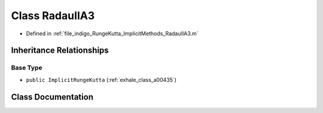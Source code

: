 .. _exhale_class_a00423:

Class RadauIIA3
===============

- Defined in :ref:`file_indigo_RungeKutta_ImplicitMethods_RadauIIA3.m`


Inheritance Relationships
-------------------------

Base Type
*********

- ``public ImplicitRungeKutta`` (:ref:`exhale_class_a00435`)


Class Documentation
-------------------


.. doxygenclass:: RadauIIA3
   :project: doc_matlab
   :members:
   :protected-members:
   :undoc-members:
